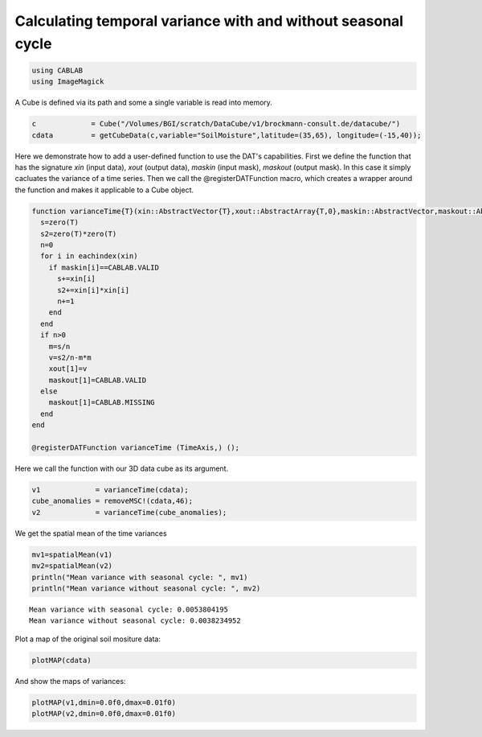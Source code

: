 
Calculating temporal variance with and without seasonal cycle
=============================================================

.. code:: python

    using CABLAB
    using ImageMagick

A Cube is defined via its path and some a single variable is read into
memory.

.. code:: python

    c             = Cube("/Volumes/BGI/scratch/DataCube/v1/brockmann-consult.de/datacube/")
    cdata         = getCubeData(c,variable="SoilMoisture",latitude=(35,65), longitude=(-15,40));

Here we demonstrate how to add a user-defined function to use the DAT's
capabilities. First we define the function that has the signature *xin*
(input data), *xout* (output data), *maskin* (input mask), *maskout*
(output mask). In this case it simply cacluates the variance of a time
series. Then we call the @registerDATFunction macro, which creates a
wrapper around the function and makes it applicable to a Cube object.

.. code:: python

    function varianceTime{T}(xin::AbstractVector{T},xout::AbstractArray{T,0},maskin::AbstractVector,maskout::AbstractArray{UInt8,0})
      s=zero(T)
      s2=zero(T)*zero(T)
      n=0
      for i in eachindex(xin)
        if maskin[i]==CABLAB.VALID
          s+=xin[i]
          s2+=xin[i]*xin[i]
          n+=1
        end
      end
      if n>0
        m=s/n
        v=s2/n-m*m
        xout[1]=v
        maskout[1]=CABLAB.VALID
      else
        maskout[1]=CABLAB.MISSING
      end
    end

    @registerDATFunction varianceTime (TimeAxis,) ();

Here we call the function with our 3D data cube as its argument.

.. code:: python

    v1             = varianceTime(cdata);
    cube_anomalies = removeMSC!(cdata,46);
    v2             = varianceTime(cube_anomalies);

We get the spatial mean of the time variances

.. code:: python

    mv1=spatialMean(v1)
    mv2=spatialMean(v2)
    println("Mean variance with seasonal cycle: ", mv1)
    println("Mean variance without seasonal cycle: ", mv2)


.. parsed-literal::

    Mean variance with seasonal cycle: 0.0053804195
    Mean variance without seasonal cycle: 0.0038234952


Plot a map of the original soil mositure data:

.. code:: python

    plotMAP(cdata)



.. raw:: html





.. image:: story2_files/story2_11_1.png


And show the maps of variances:

.. code:: python

    plotMAP(v1,dmin=0.0f0,dmax=0.01f0)
    plotMAP(v2,dmin=0.0f0,dmax=0.01f0)



.. image:: story2_files/story2_13_0.png



.. image:: story2_files/story2_13_1.png
